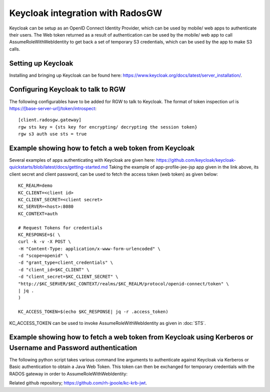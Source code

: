 =================================
Keycloak integration with RadosGW
=================================

Keycloak can be setup as an OpenID Connect Identity Provider, which can be used by mobile/ web apps
to authenticate their users. The Web token returned as a result of authentication can be used by the
mobile/ web app to call AssumeRoleWithWebIdentity to get back a set of temporary S3 credentials,
which can be used by the app to make S3 calls.

Setting up Keycloak
====================

Installing and bringing up Keycloak can be found here: https://www.keycloak.org/docs/latest/server_installation/.

Configuring Keycloak to talk to RGW
===================================

The following configurables have to be added for RGW to talk to Keycloak. 
The format of token inspection url is https://[base-server-url]/token/introspect::

  [client.radosgw.gateway]
  rgw sts key = {sts key for encrypting/ decrypting the session token}
  rgw s3 auth use sts = true

Example showing how to fetch a web token from Keycloak
======================================================

Several examples of apps authenticating with Keycloak are given here: https://github.com/keycloak/keycloak-quickstarts/blob/latest/docs/getting-started.md
Taking the example of app-profile-jee-jsp app given in the link above, its client secret and client password, can be used to fetch the
access token (web token) as given below::

    KC_REALM=demo
    KC_CLIENT=<client id>
    KC_CLIENT_SECRET=<client secret>
    KC_SERVER=<host>:8080
    KC_CONTEXT=auth

    # Request Tokens for credentials
    KC_RESPONSE=$( \
    curl -k -v -X POST \
    -H "Content-Type: application/x-www-form-urlencoded" \
    -d "scope=openid" \
    -d "grant_type=client_credentials" \
    -d "client_id=$KC_CLIENT" \
    -d "client_secret=$KC_CLIENT_SECRET" \
    "http://$KC_SERVER/$KC_CONTEXT/realms/$KC_REALM/protocol/openid-connect/token" \
    | jq .
    )

    KC_ACCESS_TOKEN=$(echo $KC_RESPONSE| jq -r .access_token)

KC_ACCESS_TOKEN can be used to invoke AssumeRoleWithWebIdentity as given in
:doc:`STS`.

Example showing how to fetch a web token from Keycloak using Kerberos or Username and Password authentication
=============================================================================================================

The following python script takes various command line arguments to authenticate against Keycloak via Kerberos or Basic authentication to obtain a Java Web 
Token. This token can then be exchanged for temporary credentials with the RADOS gateway in order to AssumeRoleWithWebIdentity:

.. code-block:: python
    #!/usr/bin/env python
    import json,requests,urllib,re,argparse,sys,os,boto3
    from requests_kerberos import HTTPKerberosAuth, OPTIONAL
    from lxml import html
    from getpass import getpass
    
    def get_token(client,client_secret,redirect,base_url,auth_uri,token_uri,method,verify_ssl,user,password):
        session = requests.session()
        if method == 'kerberos':
          kerberos_auth = HTTPKerberosAuth(mutual_authentication=OPTIONAL, force_preemptive=True)
          access_code_params = {'client_id': client, 'response_type': 'code', 'scope': 'openid', 'redirect_uri': redirect}
          try:
            get_auth_response = session.get(base_url + auth_uri + "?" + urllib.parse.urlencode(access_code_params), verify=verify_ssl, auth=kerberos_auth, allow_redirects=False)
          except Exception as e:
            print("Something went wrong with auth")
            print(e)
            session.close()
            sys.exit(1)
          try:
            matches = re.search('&code=(.*?)$', get_auth_response.headers['Location'])
            code = matches.group(1)
            token_params = {'code': code, 'grant_type': 'authorization_code', 'client_id': client, 'client_secret': client_secret, 'redirect_uri': redirect}
            token_response = session.post(base_url + token_uri, token_params, allow_redirects=False, verify=verify_ssl)
            return token_response.text
          except Exception as e:
            print("Something went wrong obtaining the JWT")
            print(e)
            session.close()
            sys.exit(1)
          finally:
            session.close()
        if method == 'password':
          if user is None:
            user = input('username: ')
          if password is None:
            password = getpass()
          token_params = {'grant_type': 'password', 'client_id': client, 'client_secret': client_secret, 'redirect_uri': redirect, 'username': user, 'password': password, 'scope': 'openid'}
          try:
            token_response = session.post(base_url + token_uri, token_params, allow_redirects=False, verify=verify_ssl)
            return token_response.text
          except Exception as e:
            print("Something went wrong obtaining the JWT")
            print(e)
            session.close()
            sys.exit(1)
          finally:
            session.close()
    
    def main():
      parser = argparse.ArgumentParser(description='Obtain JWT using Kerberos or Password Auth from KeyCloak server and optionally exchange for temporary S3 credentials for RADOS gateway.')
      parser.add_argument('-c','--client', help="RH-SSO Client name", required=True)
      parser.add_argument('-s','--client-secret', help="RH-SSO Client secret", required=True)
      parser.add_argument('-e','--rgw-endpoint', help="Ceph RGW endpoint (redirect_url)", required=True)
      parser.add_argument('-b','--base-url', help="RH-SSO URL", required=True)
      parser.add_argument('-a','--auth-uri', help="RH-SSO auth endpoint (default '/auth')", default='/auth')
      parser.add_argument('-t','--token-uri', help="RH-SSO token endpoint (default '/token')", default='/token')
      parser.add_argument('-m','--method', choices=['kerberos','password'], help="Authentication method, either kerberos or password (default 'kerberos')", default='kerberos')
      parser.add_argument('-u','--user', help="Username, for use with 'password' method.")
      parser.add_argument('-p','--password', help="Password, for use with 'password' method.")
      parser.add_argument('-k','--verify-ssl', help="Verify SSL - can be either True/False/path to CA certificate (default 'True')", default=True)
      parser.add_argument('-r','--role-arn', help="Role arn to assume")
      parser.add_argument('-d','--duration', help="Seconds creds are valid for. Default is 3600 (1h), maximum is 43200 (12h) - note this is configurable in Ceph so restrictions may differ.", default=3600)
      args = parser.parse_args()
      token = get_token(args.client,args.client_secret,args.rgw_endpoint,args.base_url,args.auth_uri,args.token_uri,args.method,args.verify_ssl,args.user,args.password)
      parsed_token = json.loads(token)
      for output in ['id_token','access_token','refresh_token']:
        print("export KC_" + output.upper() +"=" + parsed_token[output])
      if args.role_arn is not None:
        role_session_name = os.getenv('USER')
        parsed_token = json.loads(token)
        sts_client = boto3.client(
           'sts',
           aws_access_key_id="",
           aws_secret_access_key="",
           endpoint_url=args.rgw_endpoint.strip("/"),
           region_name='',
        )
    
        response = sts_client.assume_role_with_web_identity(
          RoleArn=args.role_arn,
          RoleSessionName=role_session_name,
          DurationSeconds=args.duration,
          WebIdentityToken=parsed_token['id_token'],
        )
        print("export AWS_ACCESS_KEY_ID=" + response['Credentials']['AccessKeyId'])
        print("export AWS_SECRET_ACCESS_KEY=" + response['Credentials']['SecretAccessKey'])
        print("export AWS_SESSION_TOKEN=" + response['Credentials']['SessionToken'])
    
    if __name__ == "__main__":
        main()

Related github repository; https://github.com/rh-jpoole/kc-krb-jwt.